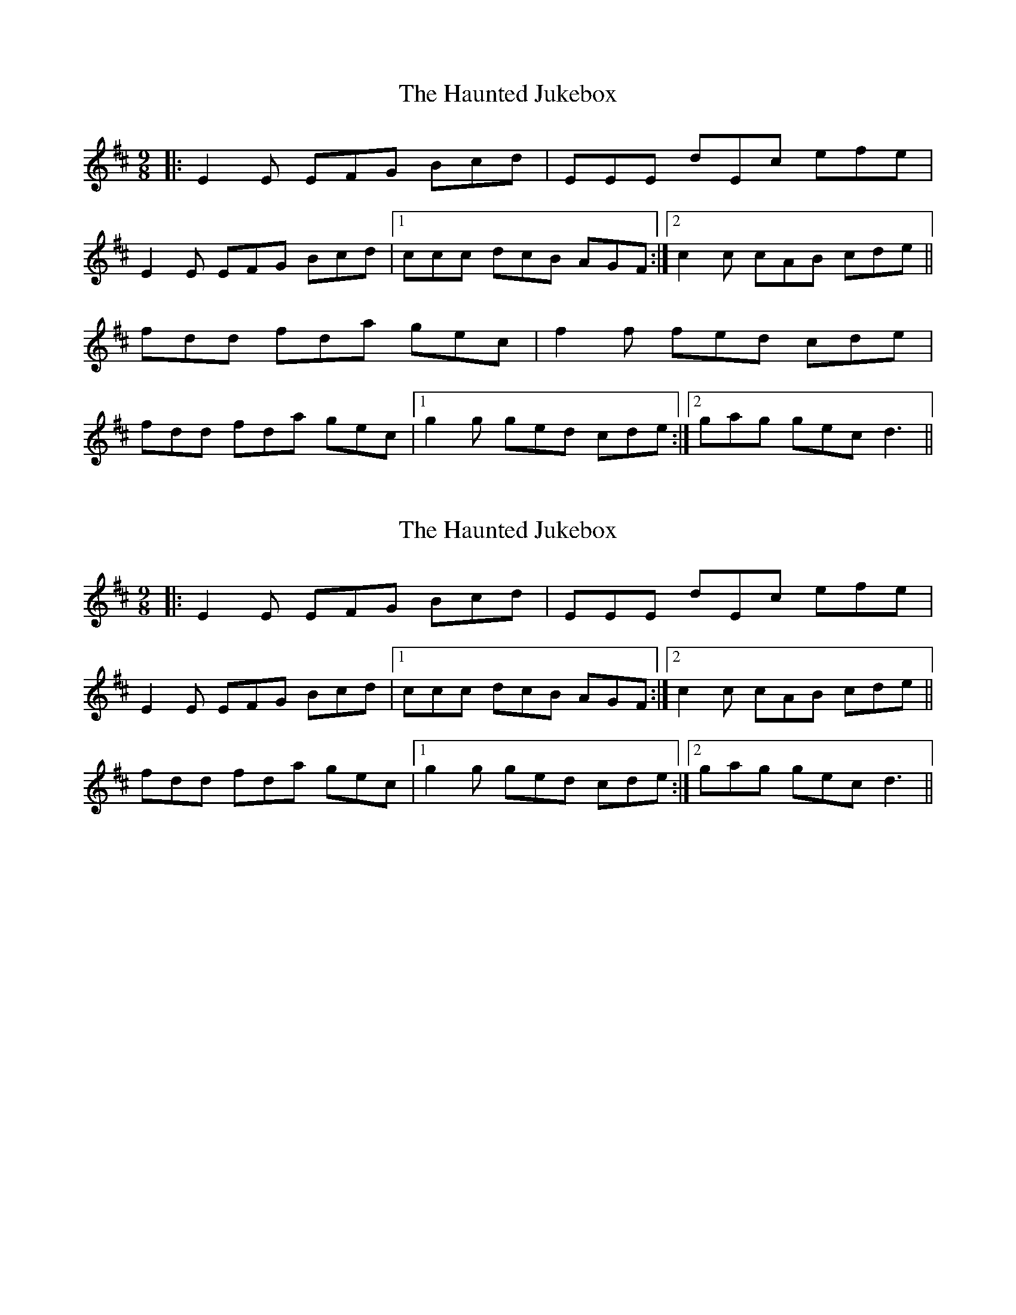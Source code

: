 X: 1
T: Haunted Jukebox, The
Z: dafydd
S: https://thesession.org/tunes/6290#setting6290
R: slip jig
M: 9/8
L: 1/8
K: Edor
|:E2E EFG Bcd|EEE dEc efe|
E2E EFG Bcd|1ccc dcB AGF:|2c2 c cAB cde||
fdd fda gec|f2f fed cde|
fdd fda gec|1g2g ged cde:|2gag gec d3||
X: 2
T: Haunted Jukebox, The
Z: Phantom Button
S: https://thesession.org/tunes/6290#setting18068
R: slip jig
M: 9/8
L: 1/8
K: Edor
|:E2E EFG Bcd|EEE dEc efe|E2E EFG Bcd|1ccc dcB AGF:|2c2 c cAB cde||fdd fda gec|1g2g ged cde:|2gag gec d3||
